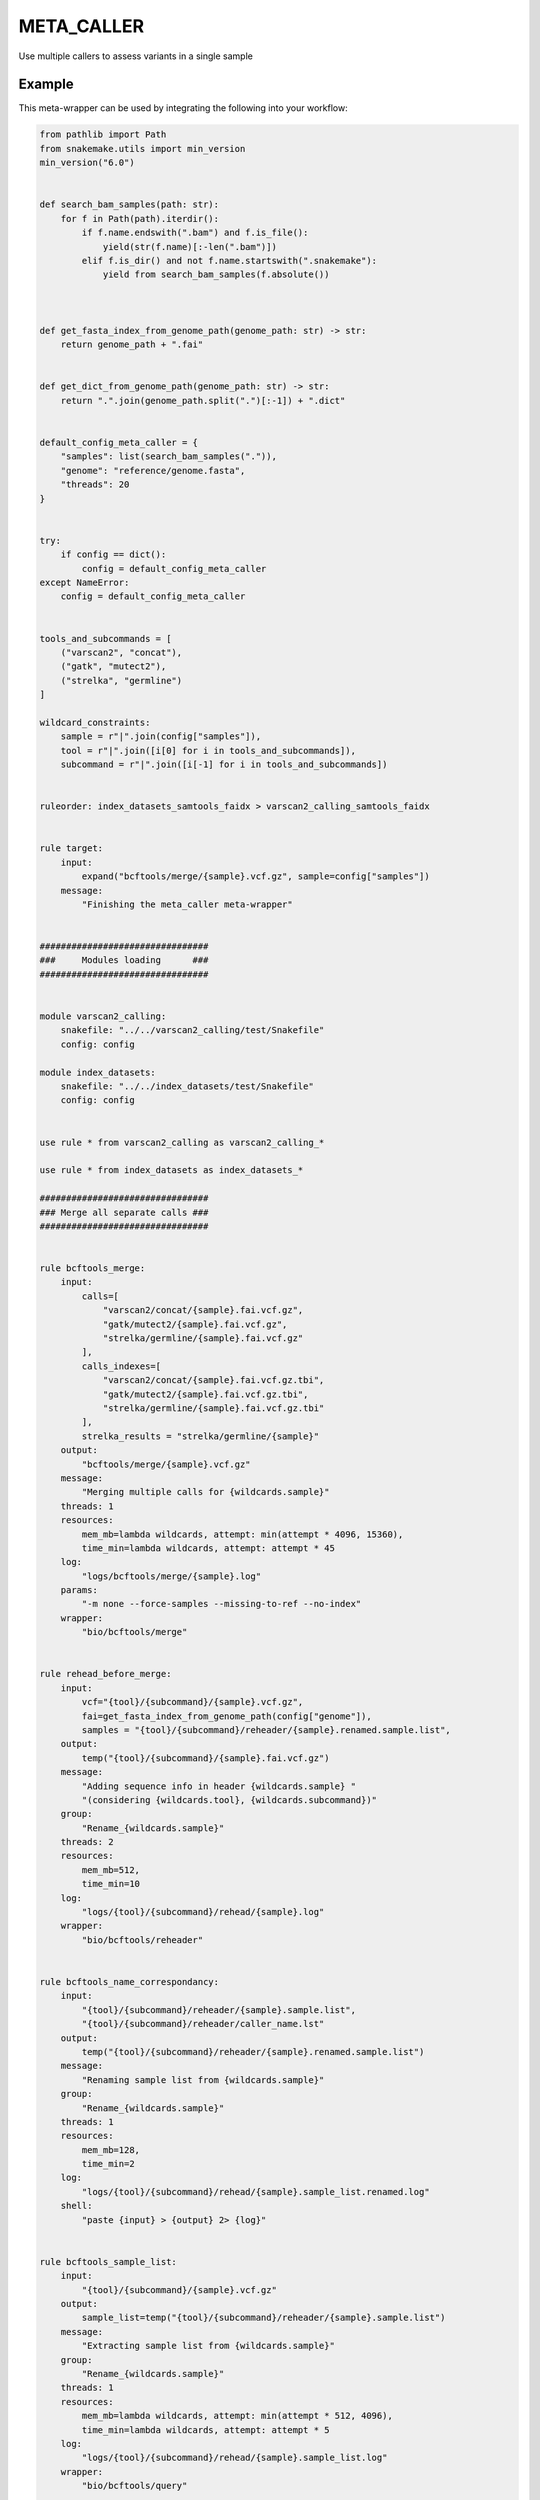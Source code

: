 .. _`meta_caller`:

META_CALLER
===========

Use multiple callers to assess variants in a single sample


Example
-------

This meta-wrapper can be used by integrating the following into your workflow:

.. code-block:: python

    from pathlib import Path
    from snakemake.utils import min_version
    min_version("6.0")


    def search_bam_samples(path: str):
        for f in Path(path).iterdir():
            if f.name.endswith(".bam") and f.is_file():
                yield(str(f.name)[:-len(".bam")])
            elif f.is_dir() and not f.name.startswith(".snakemake"):
                yield from search_bam_samples(f.absolute())



    def get_fasta_index_from_genome_path(genome_path: str) -> str:
        return genome_path + ".fai"


    def get_dict_from_genome_path(genome_path: str) -> str:
        return ".".join(genome_path.split(".")[:-1]) + ".dict"


    default_config_meta_caller = {
        "samples": list(search_bam_samples(".")),
        "genome": "reference/genome.fasta",
        "threads": 20
    }


    try:
        if config == dict():
            config = default_config_meta_caller
    except NameError:
        config = default_config_meta_caller


    tools_and_subcommands = [
        ("varscan2", "concat"),
        ("gatk", "mutect2"),
        ("strelka", "germline")
    ]

    wildcard_constraints:
        sample = r"|".join(config["samples"]),
        tool = r"|".join([i[0] for i in tools_and_subcommands]),
        subcommand = r"|".join([i[-1] for i in tools_and_subcommands])


    ruleorder: index_datasets_samtools_faidx > varscan2_calling_samtools_faidx


    rule target:
        input:
            expand("bcftools/merge/{sample}.vcf.gz", sample=config["samples"])
        message:
            "Finishing the meta_caller meta-wrapper"


    ################################
    ###     Modules loading      ###
    ################################


    module varscan2_calling:
        snakefile: "../../varscan2_calling/test/Snakefile"
        config: config

    module index_datasets:
        snakefile: "../../index_datasets/test/Snakefile"
        config: config


    use rule * from varscan2_calling as varscan2_calling_*

    use rule * from index_datasets as index_datasets_*

    ################################
    ### Merge all separate calls ###
    ################################


    rule bcftools_merge:
        input:
            calls=[
                "varscan2/concat/{sample}.fai.vcf.gz",
                "gatk/mutect2/{sample}.fai.vcf.gz",
                "strelka/germline/{sample}.fai.vcf.gz"
            ],
            calls_indexes=[
                "varscan2/concat/{sample}.fai.vcf.gz.tbi",
                "gatk/mutect2/{sample}.fai.vcf.gz.tbi",
                "strelka/germline/{sample}.fai.vcf.gz.tbi"
            ],
            strelka_results = "strelka/germline/{sample}"
        output:
            "bcftools/merge/{sample}.vcf.gz"
        message:
            "Merging multiple calls for {wildcards.sample}"
        threads: 1
        resources:
            mem_mb=lambda wildcards, attempt: min(attempt * 4096, 15360),
            time_min=lambda wildcards, attempt: attempt * 45
        log:
            "logs/bcftools/merge/{sample}.log"
        params:
            "-m none --force-samples --missing-to-ref --no-index"
        wrapper:
            "bio/bcftools/merge"


    rule rehead_before_merge:
        input:
            vcf="{tool}/{subcommand}/{sample}.vcf.gz",
            fai=get_fasta_index_from_genome_path(config["genome"]),
            samples = "{tool}/{subcommand}/reheader/{sample}.renamed.sample.list",
        output:
            temp("{tool}/{subcommand}/{sample}.fai.vcf.gz")
        message:
            "Adding sequence info in header {wildcards.sample} "
            "(considering {wildcards.tool}, {wildcards.subcommand})"
        group:
            "Rename_{wildcards.sample}"
        threads: 2
        resources:
            mem_mb=512,
            time_min=10
        log:
            "logs/{tool}/{subcommand}/rehead/{sample}.log"
        wrapper:
            "bio/bcftools/reheader"


    rule bcftools_name_correspondancy:
        input:
            "{tool}/{subcommand}/reheader/{sample}.sample.list",
            "{tool}/{subcommand}/reheader/caller_name.lst"
        output:
            temp("{tool}/{subcommand}/reheader/{sample}.renamed.sample.list")
        message:
            "Renaming sample list from {wildcards.sample}"
        group:
            "Rename_{wildcards.sample}"
        threads: 1
        resources:
            mem_mb=128,
            time_min=2
        log:
            "logs/{tool}/{subcommand}/rehead/{sample}.sample_list.renamed.log"
        shell:
            "paste {input} > {output} 2> {log}"


    rule bcftools_sample_list:
        input:
            "{tool}/{subcommand}/{sample}.vcf.gz"
        output:
            sample_list=temp("{tool}/{subcommand}/reheader/{sample}.sample.list")
        message:
            "Extracting sample list from {wildcards.sample}"
        group:
            "Rename_{wildcards.sample}"
        threads: 1
        resources:
            mem_mb=lambda wildcards, attempt: min(attempt * 512, 4096),
            time_min=lambda wildcards, attempt: attempt * 5
        log:
            "logs/{tool}/{subcommand}/rehead/{sample}.sample_list.log"
        wrapper:
            "bio/bcftools/query"


    rule tool_name:
        output:
            temp("{tool}/{subcommand}/reheader/caller_name.lst")
        message:
            "Building list of caller to rehead final vcf files"
        threads: 1
        resources:
            mem_mb=125,
            time_min=2
        log:
            "logs/{tool}/{subcommand}/rehead/tool_name.log"
        params:
            lambda wildcards: {
                "varscan2_concat": "Varscan2",
                "gatk_mutect2": "Mutect2",
                "strelka_germline": "Strelka"
            }.get(f"{wildcards.tool}_{wildcards.subcommand}")
        shell:
            "echo {params} > {output} 2> {log}"


    rule pbgzip:
        input:
            "{tool}/{subcommand}/{sample}.vcf"
        output:
            temp("{tool}/{subcommand}/{sample}.vcf.gz")
        message:
            "Compressing {sample} calling with Prallel Block GZip "
            "(for {wildcards.tool}, {wildcards.subcommand})"
        threads: config.get("threads", 20)
        resources:
            mem_mb=lambda wildcards, attempt: min(attempt * 512, 2048),
            time_min=lambda wildcards, attempt: attempt * 30
        log:
            "logs/{tool}/{subcommand}/pbgzip/{sample}.log"
        wrapper:
            "bio/compress/pbgzip"


    ########################
    ### Varscan2 Calling ###
    ########################


    use rule bcftools_concat from varscan2_calling with:
        output:
            "varscan2/concat/{sample}.vcf.gz"


    use rule tabix_index from varscan2_calling with:
        input:
            "{tool}/{subcommand}/{sample}.vcf.gz"
        output:
            temp("{tool}/{subcommand}/{sample}.vcf.gz.tbi")
        message:
            "Indexing compressed VCF for sample {wildcards.sample} "
            "(for {wildcards.tool}, {wildcards.subcommand})"
        log:
            "logs/{tool}/{subcommand}/tabix/index/{sample}.log"


    use rule varscan2_calling_tabix_index as tabix_index_post_fai with:
        input:
            "{tool}/{subcommand}/{sample}.fai.vcf.gz"
        output:
            "{tool}/{subcommand}/{sample}.fai.vcf.gz.tbi"
        log:
            "logs/{tool}/{subcommand}/tabix/index/{sample}.fai.log"


    ####################
    ### GATK Calling ###
    ####################


    rule mutect2:
        input:
            fasta = config["genome"],
            fasta_index = get_fasta_index_from_genome_path(config["genome"]),
            fasta_dict = get_dict_from_genome_path(config['genome']),
            map = "mapped/{sample}.bam",
            map_index = "mapped/{sample}.bam.bai",
        output:
            vcf = "gatk/mutect2/{sample}.vcf.gz"
        message:
            "Calling variants in {wildcards.sample} with Mutect2"
        threads: 1
        resources:
            mem_mb=lambda wildcards, attempt: min(attempt * 8192, 20480),
            time_min=lambda wildcards, attempt: attempt * 45
        log:
            "logs/gatk/mutect/{sample}.log"
        wrapper:
             "bio/gatk/mutect"


    #######################
    ### Strelka Calling ###
    #######################


    rule strelka_rename:
        input:
            "strelka/germline/{sample}"
        output:
            vcf="strelka/germline/{sample}.vcf.gz",
            tbi="strelka/germline/{sample}.vcf.gz.tbi"
        message:
            "Renaming strelka output"
        threads: 1
        resources:
            mem_mb=128,
            time_min=5
        log:
            "logs/strelka/rename/{sample}.log"
        params:
            "-sfr"
        shell:
            "ln {params} {input}/results/variants/variants.vcf.gz {output.vcf} "
            "> {log} 2>&1 && "
            "ln {params} {input}/results/variants/variants.vcf.gz.tbi {output.tbi} "
            ">> {log} 2>&1 "


    rule strelka_germline:
        input:
            bam = "mapped/{sample}.bam",
            bam_index = "mapped/{sample}.bam.bai",
            fasta = config["genome"],
            fasta_index = get_fasta_index_from_genome_path(config["genome"])
        output:
            temp(directory("strelka/germline/{sample}"))
        message:
            "Running strelka on {wildcards.sample}"
        threads: config.get("threads", 20)
        resources:
            mem_mb=lambda wildcards, attempt: min(attempt * 8192, 2048),
            time_min=lambda wildcards, attempt: attempt * 45
        params:
            run_extra = "",
            config_extra = ""
        log:
            "logs/strelka/{sample}.log"
        wrapper:
            "bio/strelka/germline"

Note that input, output and log file paths can be chosen freely, as long as the dependencies between the rules remain as listed here.
For additional parameters in each individual wrapper, please refer to their corresponding documentation (see links below).

When running with

.. code-block:: bash

    snakemake --use-conda

the software dependencies will be automatically deployed into an isolated environment before execution.



Used wrappers
---------------------

The following individual wrappers are used in this meta-wrapper:


* :ref:`bio/bcftools/concat`

* :ref:`bio/samtools/mpileup`

* :ref:`bio/tabix`

* :ref:`bio/varscan/mpileup2indel`

* :ref:`bio/varscan/mpileup2snp`

* :ref:`bio/gatk/mutect2`


Please refer to each wrapper in above list for additional configuration parameters and information about the executed code.






Notes
-----

This meta caller uses:

* Varscan2 (snp + indel)
* Mutect2




Authors
-------


* Thibault Dayris

